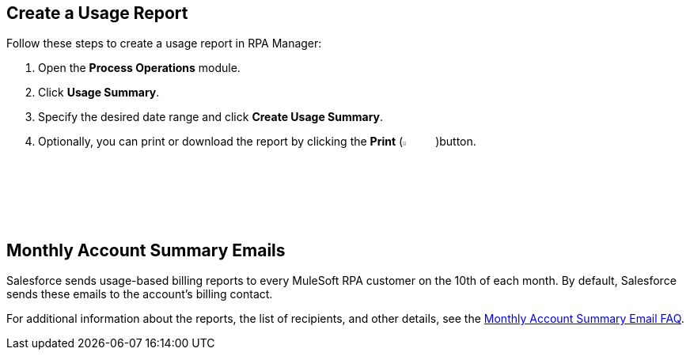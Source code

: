 
// tag::create-usage-report-title[]
== Create a Usage Report
// end::create-usage-report-title[]

// tag::create-usage-report[]
Follow these steps to create a usage report in RPA Manager:

. Open the *Process Operations* module.
. Click *Usage Summary*.
. Specify the desired date range and click *Create Usage Summary*.
. Optionally, you can print or download the report by clicking the *Print* (image:print-icon.png[The Print icon, 5%, 5%])button.

// end::create-usage-report[]

// tag::monthly-account-summary-mails-title[]
== Monthly Account Summary Emails
// end::monthly-account-summary-mails-title[]

// tag::monthly-account-summary-mails[]
Salesforce sends usage-based billing reports to every MuleSoft RPA customer on the 10th of each month. By default, Salesforce sends these emails to the account's billing contact. 

For additional information about the reports, the list of recipients, and other details, see the https://help.salesforce.com/s/articleView?id=000390885&type=1[Monthly Account Summary Email FAQ^].

// end::monthly-account-summary-mails[]